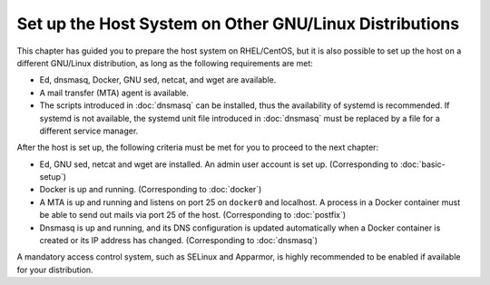Set up the Host System on Other GNU/Linux Distributions
=======================================================

This chapter has guided you to prepare the host system on RHEL/CentOS, but it is also possible to set up the host on a
different GNU/Linux distribution, as long as the following requirements are met:

- Ed, dnsmasq, Docker, GNU sed, netcat, and wget are available.
- A mail transfer (MTA) agent is available.
- The scripts introduced in :doc:`dnsmasq` can be installed, thus the availability of systemd is recommended. If systemd
  is not available, the systemd unit file introduced in :doc:`dnsmasq` must be replaced by a file for a different
  service manager.

After the host is set up, the following criteria must be met for you to proceed to the next chapter:

- Ed, GNU sed, netcat and wget are installed. An admin user account is set up. (Corresponding to :doc:`basic-setup`)
- Docker is up and running. (Corresponding to :doc:`docker`)
- A MTA is up and running and listens on port 25 on ``docker0`` and localhost. A process in a Docker container must be
  able to send out mails via port 25 of the host. (Corresponding to :doc:`postfix`)
- Dnsmasq is up and running, and its DNS configuration is updated automatically when a Docker container is created or
  its IP address has changed. (Corresponding to :doc:`dnsmasq`)

A mandatory access control system, such as SELinux and Apparmor, is highly recommended to be enabled if available for
your distribution.
